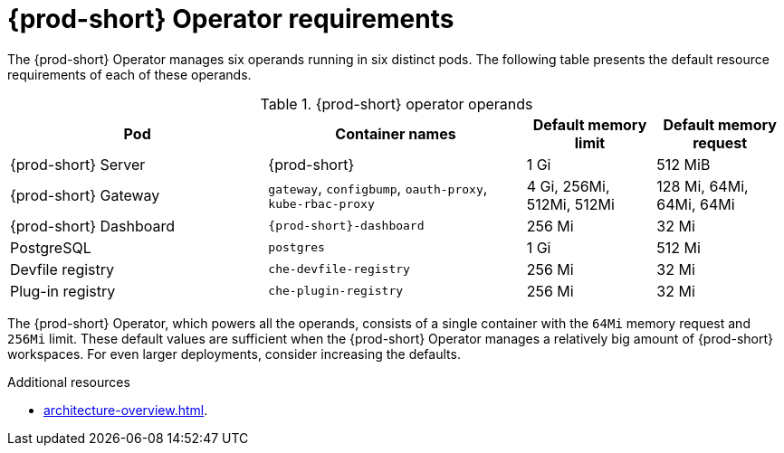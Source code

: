 // {prod-id-short}-compute-resources-requirements

[id="operator-requirements"]
= {prod-short} Operator requirements

The {prod-short} Operator manages six operands running in six distinct pods. The following table presents the default resource requirements of each of these operands.

[cols="2,2,1,1", options="header"]
.{prod-short} operator operands
|===
|Pod
|Container names
|Default memory limit
|Default memory request

|{prod-short} Server
|{prod-short}
|1 Gi
|512 MiB

|{prod-short} Gateway
|`gateway`, `configbump`, `oauth-proxy`, `kube-rbac-proxy`
| 4 Gi, 256Mi, 512Mi, 512Mi
| 128 Mi, 64Mi, 64Mi, 64Mi

|{prod-short} Dashboard
|`{prod-short}-dashboard`
|256 Mi
|32 Mi

|PostgreSQL
|`postgres`
|1 Gi
|512 Mi

|Devfile registry
|`che-devfile-registry`
|256 Mi
|32 Mi

|Plug-in registry
|`che-plugin-registry`
|256 Mi
|32 Mi
|===

The {prod-short} Operator, which powers all the operands, consists of a single container with the `64Mi` memory request and `256Mi` limit. These default values are sufficient when the {prod-short} Operator manages a relatively big amount of {prod-short} workspaces. For even larger deployments, consider increasing the defaults.

.Additional resources

* xref:architecture-overview.adoc[].
